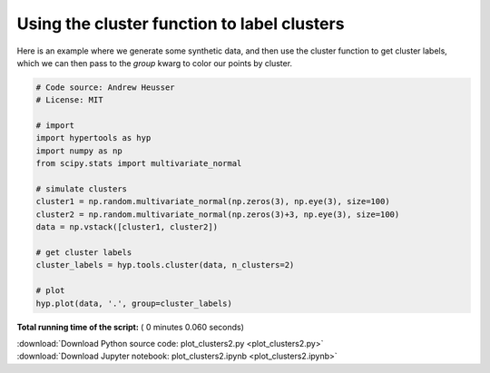 

.. _sphx_glr_auto_examples_plot_clusters2.py:


=============================
Using the cluster function to label clusters
=============================

Here is an example where we generate some synthetic data, and then use the
cluster function to get cluster labels, which we can then pass to the `group`
kwarg to color our points by cluster.




.. image:: /auto_examples/images/sphx_glr_plot_clusters2_001.png
    :align: center





.. code-block:: python


    # Code source: Andrew Heusser
    # License: MIT

    # import
    import hypertools as hyp
    import numpy as np
    from scipy.stats import multivariate_normal

    # simulate clusters
    cluster1 = np.random.multivariate_normal(np.zeros(3), np.eye(3), size=100)
    cluster2 = np.random.multivariate_normal(np.zeros(3)+3, np.eye(3), size=100)
    data = np.vstack([cluster1, cluster2])

    # get cluster labels
    cluster_labels = hyp.tools.cluster(data, n_clusters=2)

    # plot
    hyp.plot(data, '.', group=cluster_labels)

**Total running time of the script:** ( 0 minutes  0.060 seconds)



.. container:: sphx-glr-footer


  .. container:: sphx-glr-download

     :download:`Download Python source code: plot_clusters2.py <plot_clusters2.py>`



  .. container:: sphx-glr-download

     :download:`Download Jupyter notebook: plot_clusters2.ipynb <plot_clusters2.ipynb>`

.. rst-class:: sphx-glr-signature

    `Generated by Sphinx-Gallery <http://sphinx-gallery.readthedocs.io>`_
